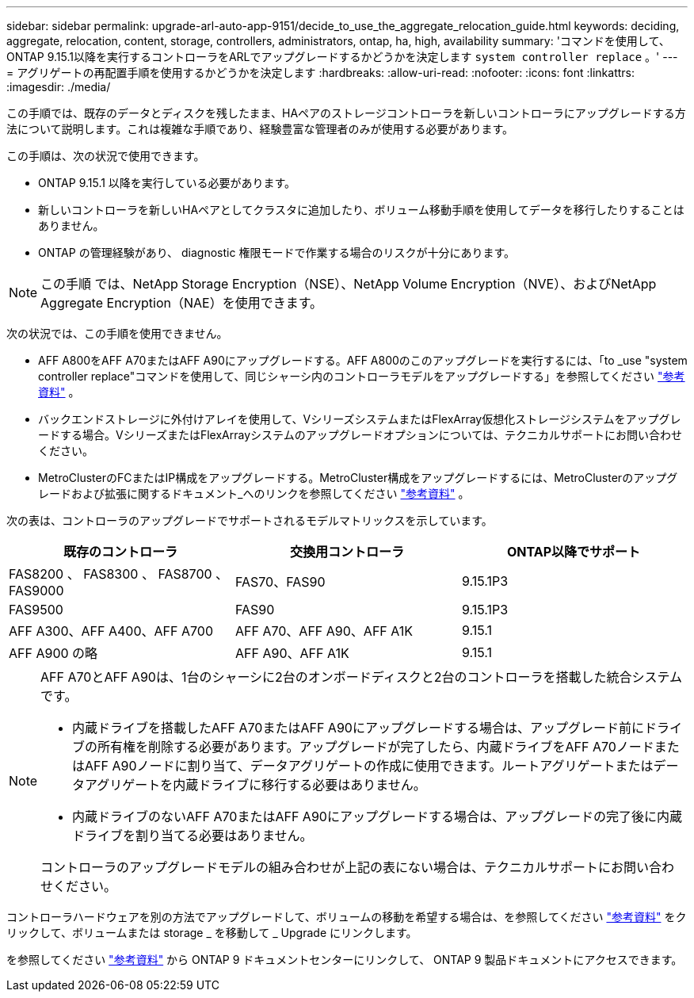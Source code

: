 ---
sidebar: sidebar 
permalink: upgrade-arl-auto-app-9151/decide_to_use_the_aggregate_relocation_guide.html 
keywords: deciding, aggregate, relocation, content, storage, controllers, administrators, ontap, ha, high, availability 
summary: 'コマンドを使用して、ONTAP 9.15.1以降を実行するコントローラをARLでアップグレードするかどうかを決定します `system controller replace` 。' 
---
= アグリゲートの再配置手順を使用するかどうかを決定します
:hardbreaks:
:allow-uri-read: 
:nofooter: 
:icons: font
:linkattrs: 
:imagesdir: ./media/


[role="lead"]
この手順では、既存のデータとディスクを残したまま、HAペアのストレージコントローラを新しいコントローラにアップグレードする方法について説明します。これは複雑な手順であり、経験豊富な管理者のみが使用する必要があります。

この手順は、次の状況で使用できます。

* ONTAP 9.15.1 以降を実行している必要があります。
* 新しいコントローラを新しいHAペアとしてクラスタに追加したり、ボリューム移動手順を使用してデータを移行したりすることはありません。
* ONTAP の管理経験があり、 diagnostic 権限モードで作業する場合のリスクが十分にあります。



NOTE: この手順 では、NetApp Storage Encryption（NSE）、NetApp Volume Encryption（NVE）、およびNetApp Aggregate Encryption（NAE）を使用できます。

次の状況では、この手順を使用できません。

* AFF A800をAFF A70またはAFF A90にアップグレードする。AFF A800のこのアップグレードを実行するには、「to _use "system controller replace"コマンドを使用して、同じシャーシ内のコントローラモデルをアップグレードする」を参照してください link:other_references.html["参考資料"] 。
* バックエンドストレージに外付けアレイを使用して、VシリーズシステムまたはFlexArray仮想化ストレージシステムをアップグレードする場合。VシリーズまたはFlexArrayシステムのアップグレードオプションについては、テクニカルサポートにお問い合わせください。
* MetroClusterのFCまたはIP構成をアップグレードする。MetroCluster構成をアップグレードするには、MetroClusterのアップグレードおよび拡張に関するドキュメント_へのリンクを参照してください link:other_references.html["参考資料"] 。


[[sys_commands_9151_supported_systems]]次の表は、コントローラのアップグレードでサポートされるモデルマトリックスを示しています。

|===
| 既存のコントローラ | 交換用コントローラ | ONTAP以降でサポート 


| FAS8200 、 FAS8300 、 FAS8700 、 FAS9000 | FAS70、FAS90 | 9.15.1P3 


| FAS9500 | FAS90 | 9.15.1P3 


| AFF A300、AFF A400、AFF A700 | AFF A70、AFF A90、AFF A1K | 9.15.1 


| AFF A900 の略 | AFF A90、AFF A1K | 9.15.1 
|===
[NOTE]
====
AFF A70とAFF A90は、1台のシャーシに2台のオンボードディスクと2台のコントローラを搭載した統合システムです。

* 内蔵ドライブを搭載したAFF A70またはAFF A90にアップグレードする場合は、アップグレード前にドライブの所有権を削除する必要があります。アップグレードが完了したら、内蔵ドライブをAFF A70ノードまたはAFF A90ノードに割り当て、データアグリゲートの作成に使用できます。ルートアグリゲートまたはデータアグリゲートを内蔵ドライブに移行する必要はありません。
* 内蔵ドライブのないAFF A70またはAFF A90にアップグレードする場合は、アップグレードの完了後に内蔵ドライブを割り当てる必要はありません。


コントローラのアップグレードモデルの組み合わせが上記の表にない場合は、テクニカルサポートにお問い合わせください。

====
コントローラハードウェアを別の方法でアップグレードして、ボリュームの移動を希望する場合は、を参照してください link:other_references.html["参考資料"] をクリックして、ボリュームまたは storage _ を移動して _ Upgrade にリンクします。

を参照してください link:other_references.html["参考資料"] から ONTAP 9 ドキュメントセンターにリンクして、 ONTAP 9 製品ドキュメントにアクセスできます。
